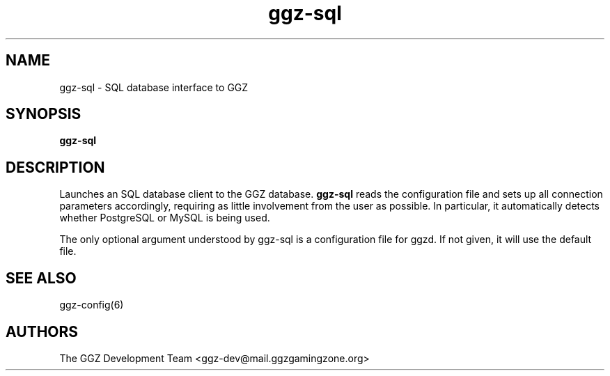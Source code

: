 .TH "ggz-sql" "1" "0.0.15" "The GGZ Development Team" "GGZ Gaming Zone"
.SH "NAME"
.LP
ggz-sql \- SQL database interface to GGZ
.SH "SYNOPSIS"
.LP
\fBggz-sql\fR
.SH "DESCRIPTION"
.LP
Launches an SQL database client to the GGZ database. \fBggz-sql\fR reads
the configuration file and sets up all connection parameters accordingly,
requiring as little involvement from the user as possible. In particular,
it automatically detects whether PostgreSQL or MySQL is being used.
.LP
The only optional argument understood by ggz-sql is a configuration file
for ggzd. If not given, it will use the default file.
.SH "SEE ALSO"
.LP
ggz-config(6)
.SH "AUTHORS"
.LP
The GGZ Development Team
<ggz\-dev@mail.ggzgamingzone.org>
